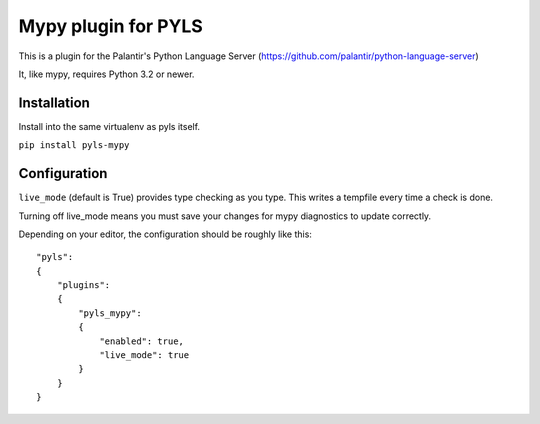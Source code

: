 Mypy plugin for PYLS
======================

.. image:: https://badge.fury.io/py/pyls-mypy.svg
    :target: https://badge.fury.io/py/pyls-mypy

.. image:: https://travis-ci.org/tomv564/pyls-mypy.svg?branch=master
    :target: https://travis-ci.org/tomv564/pyls-mypy

This is a plugin for the Palantir's Python Language Server (https://github.com/palantir/python-language-server)

It, like mypy, requires Python 3.2 or newer.


Installation
------------

Install into the same virtualenv as pyls itself.

``pip install pyls-mypy``

Configuration
-------------

``live_mode`` (default is True) provides type checking as you type. This writes a tempfile every time a check is done.

Turning off live_mode means you must save your changes for mypy diagnostics to update correctly.

Depending on your editor, the configuration should be roughly like this:

::

    "pyls":
    {
        "plugins":
        {
            "pyls_mypy":
            {
                "enabled": true,
                "live_mode": true
            }
        }
    }
